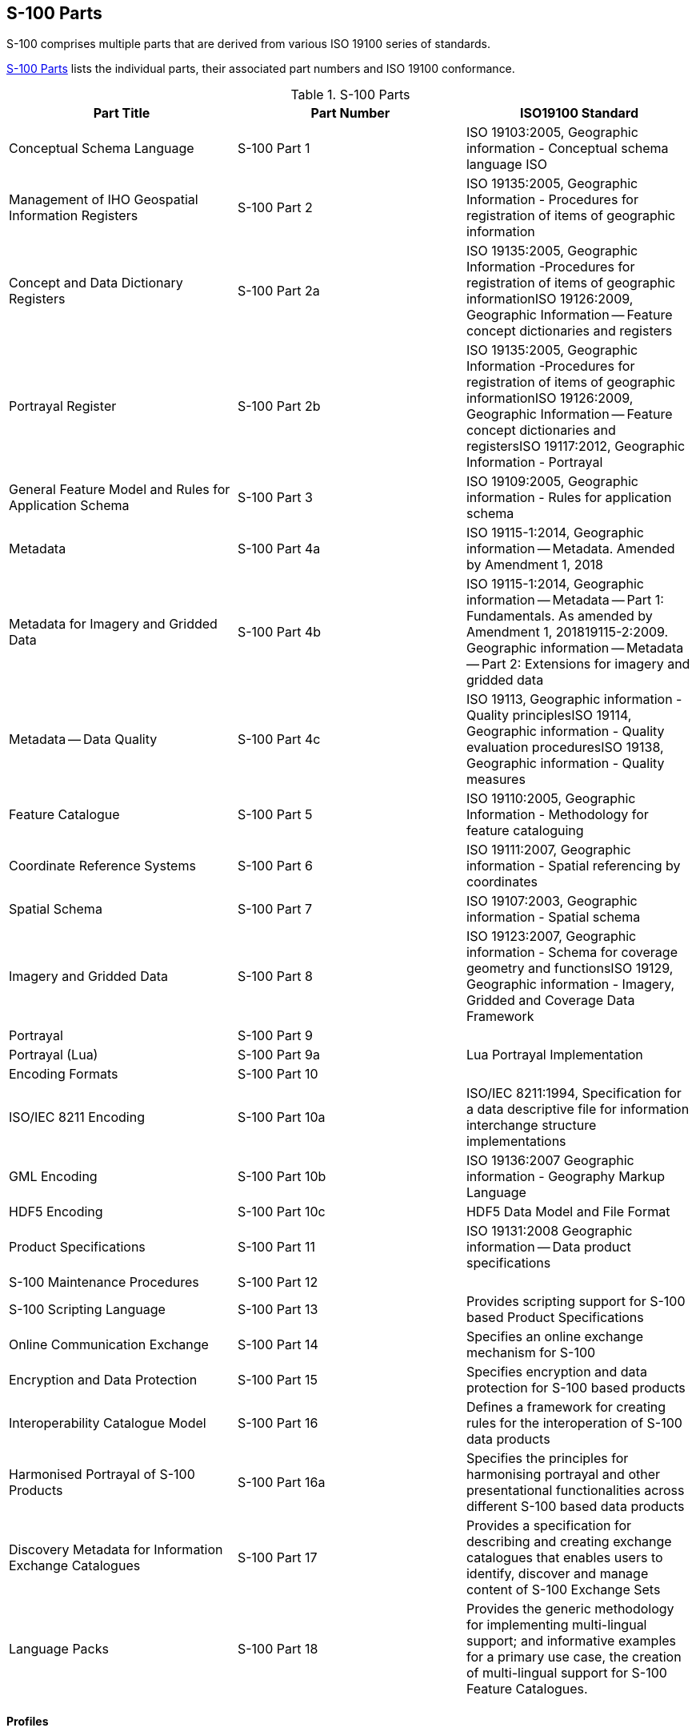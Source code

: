 == S-100 Parts

S-100 comprises multiple parts that are derived from various ISO 19100 series of
standards.

<<tab-0-1>> lists the individual parts, their associated part numbers and ISO 19100
conformance.

[[tab-0-1]]
.S-100 Parts
[options=header,cols=3]
|===
| Part Title | Part Number | ISO19100 Standard

| Conceptual Schema Language | S-100 Part 1 | ISO 19103:2005, Geographic information - Conceptual schema language ISO
| Management of IHO Geospatial Information Registers | S-100 Part 2 | ISO 19135:2005, Geographic Information - Procedures for registration of items of geographic information
| Concept and Data Dictionary Registers | S-100 Part 2a | ISO 19135:2005, Geographic Information -Procedures for registration of items of geographic informationISO 19126:2009, Geographic Information -- Feature concept dictionaries and registers
| Portrayal Register | S-100 Part 2b | ISO 19135:2005, Geographic Information -Procedures for registration of items of geographic informationISO 19126:2009, Geographic Information -- Feature concept dictionaries and registersISO 19117:2012, Geographic Information - Portrayal
| General Feature Model and Rules for Application Schema | S-100 Part 3 | ISO 19109:2005, Geographic information - Rules for application schema
| Metadata | S-100 Part 4a | ISO 19115-1:2014, Geographic information -- Metadata. Amended by Amendment 1, 2018
| Metadata for Imagery and Gridded Data | S-100 Part 4b | ISO 19115-1:2014, Geographic information -- Metadata -- Part 1: Fundamentals. As amended by Amendment 1, 201819115-2:2009. Geographic information -- Metadata -- Part 2: Extensions for imagery and gridded data
| Metadata -- Data Quality | S-100 Part 4c | ISO 19113, Geographic information - Quality principlesISO 19114, Geographic information - Quality evaluation proceduresISO 19138, Geographic information - Quality measures
| Feature Catalogue | S-100 Part 5 | ISO 19110:2005, Geographic Information - Methodology for feature cataloguing
| Coordinate Reference Systems | S-100 Part 6 | ISO 19111:2007, Geographic information - Spatial referencing by coordinates
| Spatial Schema | S-100 Part 7 | ISO 19107:2003, Geographic information - Spatial schema
| Imagery and Gridded Data | S-100 Part 8 | ISO 19123:2007, Geographic information - Schema for coverage geometry and functionsISO 19129, Geographic information - Imagery, Gridded and Coverage Data Framework
| Portrayal | S-100 Part 9 |
| Portrayal (Lua) | S-100 Part 9a | Lua Portrayal Implementation
| Encoding Formats | S-100 Part 10 |
| ISO/IEC 8211 Encoding | S-100 Part 10a | ISO/IEC 8211:1994, Specification for a data descriptive file for information interchange structure implementations
| GML Encoding | S-100 Part 10b | ISO 19136:2007 Geographic information - Geography Markup Language
| HDF5 Encoding | S-100 Part 10c | HDF5 Data Model and File Format
| Product Specifications | S-100 Part 11 | ISO 19131:2008 Geographic information -- Data product specifications
| S-100 Maintenance Procedures | S-100 Part 12 |
| S-100 Scripting Language | S-100 Part 13 | Provides scripting support for S-100 based Product Specifications
| Online Communication Exchange | S-100 Part 14 | Specifies an online exchange mechanism for S-100
| Encryption and Data Protection | S-100 Part 15 | Specifies encryption and data protection for S-100 based products
| Interoperability Catalogue Model | S-100 Part 16 | Defines a framework for creating rules for the interoperation of S-100 data products
| Harmonised Portrayal of S-100 Products | S-100 Part 16a | Specifies the principles for harmonising portrayal and other presentational functionalities across different S-100 based data products
| Discovery Metadata for Information Exchange Catalogues | S-100 Part 17 | Provides a specification for describing and creating exchange catalogues that enables users to identify, discover and manage content of S-100 Exchange Sets
| Language Packs | S-100 Part 18 | Provides the generic methodology for implementing multi-lingual support; and informative examples for a primary use case, the creation of multi-lingual support for S-100 Feature Catalogues.
|===

==== Profiles

The ISO base standards provide a large number of options to the developer wishing to
use them for practical applications. The concept of a profile provides a method of
adapting the base standards so that they meet specific implementation requirements.

A profile is a set of one or more base standards and, where applicable, the
identification of chosen clauses, classes, subsets, options and parameters of those
base standards, that are necessary to accomplish a particular function. ISO 19106
describes two levels of conformance for profiling the ISO 19100 series of standards.
Each part of S-100 documents the level used in the conformance statement for that part.

S-100 is a set of profiles of the ISO TC 211 standards for Geographic Information. The
relationship between S-100 standard core parts and their ISO base classes is shown in
<<tab-0-1>>.

==== Part 1 -- Conceptual Schema Language

This Part defines the conceptual schema language and basic data types for use within
the IHO community. It identifies the combination of the Unified Modelling Language
(UML) static structure diagram, and a set of basic data type definitions as the
conceptual schema language for specification of geographic information.

==== Part 2 -- Management of IHO Geospatial Information Registers

The International Hydrographic Organization (IHO) has developed a Registry in
conformance with ISO 19135 - _Procedures for registration of items of geographic
information_. This Registry contains an extensible number of Registers, encompassing
Feature Concepts, Data Dictionaries, Portrayal and Meta Data. This Part describes the
contents, structure and management of these Registers.

==== Part 2a -- Concept and Data Dictionary Registers

The Concept Register specifies hydrographic core conceptual information (definitions,
camelCase, etc) that may be used to describe geographic or meta data information. The
use of a Register to store hydrographic definitions significantly improves the IHOs
ability to manage and extend multiple products based on S-100 which can be made
available for use in a relatively short timescale. As such, the Register supports wider
use of registered items by making them publicly available; and increases their
visibility to potential users. The Concept Register is the primary resource where all
registered concepts are stored and managed as "stateless" concepts (that is, items are
not assigned a type and there is no defined binding of concepts to other concepts
within the Register). Each concept shall be included as a single instance in the
Register and will be used as the common source from which Data Dictionary Register and
Meta Data Register concepts are derived and used to model features, attributes etc. for
use in S-100 based Product Specifications.

The Data Dictionary Register expands on the concepts stored in the Concept Register
(S-100 Part 2a), by including the assignment of item types and feature binding in
discrete Domains within the Register. This allows S-100 based Product Specification
developers to develop their data models to best suit their specific requirements for
representation of the real world.

This Part describes the content of the Registers and specifies procedures to be
followed in establishing, maintaining, and publishing dictionaries of unique,
unambiguous and permanent identifiers that are assigned to items of geographic,
hydrographic and metadata information. In order to accomplish this purpose, this Part
specifies elements of information that are necessary to provide identification and
definitions to the registered items.

==== Part 2b -- Portrayal Register

This Part describes the content of the portrayal register. A Portrayal Register
specifies the portrayal of data. The portrayal of data is independent of the data but
closely related to the data. That is the attributes within the data set drive the
portrayal process, but there may be many different portrayals for the same data. The
use of a Register to store aspects of portrayal will significantly improve the IHO's
ability to manage and extend multiple products based on S-100 which can be made
available for use in a relatively short timescale. This Register will support wider use
of registered items by making them publicly available and increase their visibility to
potential users.

==== Part 3 -- General Feature Model

This Part introduces the rules for developing an application schema which is a
fundamental element of any S-100 based product specification. Equally fundamental to
the creation of the application schema is a General Feature Model (GFM) which is a
conceptual model for features, their characteristics and associations. It also
introduces the concept of the information type. The GFM is a profile of the GFM
presented in ISO 19109 Rules for Application Schemas.

==== Part 4 -- Metadata

Increasingly, hydrographic organizations are collecting, storing and archiving large
quantities of digital data which are becoming an important national asset.
Characterising the data resources and facilitating their discovery, access, retrieval,
and use is required in order for users to be able to understand the assumptions and
limitations of data resources and evaluate the resources' applicability for their
intended use. Further, knowledge of the quality of hydrographic data is crucial for the
application for the data, as different users and different applications often have
different data quality requirements. In order to achieve this, data custodians will
need to record information about the characteristics and quality of their data (that is
metadata) in order to facilitate discovery, access, retrieval and use, and assure
reliability.

ISO 19115-1, 19115-2, and 19157 provide an abstract structure for describing digital
geographic information by defining the resources' characteristics and quality metadata
elements and establishing a common set of metadata terminology, definitions, and
extension procedures.

This Part also describes how to use ISO 19115-1, 19115-2 and 19157 metadata classes,
elements and conditions, and incorporates rules for populating quality metadata. It
also incorporates quality measures as described in ISO 19113, 19114 and 19157.

==== Part 5 -- Feature Catalogue

A Feature Catalogue is a document that describes the content of a data product. It uses
item types, for example, features and attributes, from one or more Feature Data
Dictionaries. The basic level of classification in a Feature Catalogue is by feature
type and information type. A Feature Catalogue should be available in electronic form
for any set of geographic data that contains features. A Feature Catalogue may also
comply with the specifications of this part of S-100 independently of any existing set
of geographic data.

A Feature Catalogue is defined for each Product Specification. Features and attributes
are bound in a Feature Catalogue. The definitions of features and attributes are drawn
from a Feature Data Dictionary.

This Part defines the methodology for cataloguing feature types. It also specifies how
the classification of feature types is organized into a Feature Catalogue and presented
to the users of a set of geographic data. This Part is applicable to creating
catalogues of feature types in previously un-catalogued domains and to revising
existing Feature Catalogues to comply with standard practice. This Part applies to the
cataloguing of feature types that are represented in digital form. Its principles can
be extended to the cataloguing of other forms of geographic data.

Part 5 is applicable to the definition of geographic features at the type level. This
international standard is not applicable to the representation of individual instances
of each type.

==== Part 6 -- Coordinate Reference Systems

This Part is applicable to producers and users of hydrographic information. Its
principles can be extended to many other forms of geographic information such as maps,
charts, and text documents.

This Part defines the conceptual schema for the description of spatial referencing by
coordinates. It describes the minimum data required to define a one, two and three
dimensional spatial coordinate reference. All the elements necessary to fully define
spatial referencing by means of coordinate systems and datums are contained in this
section. It also describes the information required to change coordinates from one
coordinate reference system to another and all the elements necessary to describe the
parameters and methods of coordinate operations. Coordinate operations include
projections and datum transformations.

Coordinate reference system information can be presented in full using the elements
defined in this part or by reference to a register of coordinate reference system
information. A register of coordinate reference system information may be managed in
accordance with ISO 19135 (see Part 2).

There are no plans for the IHO to implement a register of coordinate reference systems.
An example of an existing register of coordinate reference system information which may
be used is the EPSG geodetic parameter dataset which is managed by the Geodesy
Subcommittee of the IOGP Geomatics Committee. Complete CRS definitions may be
communicated by means of the namespace EPSG and a code, such as 4326 (that is,
EPSG:4326). This code within the EPSG namespace identifies the ellipsoidal coordinate
system based on WGS84 datum. The EPSG database is not managed in accordance with ISO
19135.

==== Part 7 -- Spatial Schema

This Part defines the information necessary for describing and manipulating the spatial
characteristics of features. It is based on ISO 19107 - __Geographical Information -
Spatial schema__, however the spatial requirements of S-100 are less comprehensive than
the requirements of ISO 19107. This profile contains the subset of ISO 19107 classes
which are included in S-100.

==== Part 8 -- Imagery and Gridded Data

This Part identifies the content model for gridded data for use in Hydrographic and
related applications, including imagery and gridded data. It describes the
organization, type of grid and associated metadata and spatial referencing. The
encoding and portrayal of imagery and gridded data is external to this part of S-100,
although the manner by which encoding and portrayal makes use of the identified content
models are identified. This Part is based on the ISO 19129 Imagery, gridded and
coverage data framework.

==== Part 9 -- Portrayal

This Part specifies the portrayal model for defining and organizing symbols and
portrayal rules necessary to portray S-100 product Features.

==== Part 9a -- Portrayal (Lua)

This Part defines the additions and changes to S-100 Part 9 necessary to implement
portrayal using the scripting mechanism defined in S-100 Part 13. Products which
specify use of a portrayal catalogue as described in this part must also require
implementation of S-100 Part 13.

==== Part 10 -- Encoding Formats

This Part covers encoding formats. S-100 does not mandate particular encoding formats
so it is left to developers of Product Specifications to decide on suitable encoding
standards and to document their chosen format. The issue of encoding information is
complicated by the range of encoding standards that are available. Table 0-2 provides
an incomplete list of available encoding standards from which Schemas can be developed
as extensions to S-100 as required.

[[tab-0-2]]
.Example Encoding Standards
[options=header,cols=2]
|===
| Encoding Name | Description

| ISO/IEC 8211 | The encoding standard currently used to encode S-57 ENC data.
| GML | Geography Markup Language
| XML | Extensible Markup Language
| GeoTIFF | Extension of the TIFF specification to allow the storage of geo-referencing information
| HDF-5 | Hierarchical Data Format version 5
| JPEG2000 | Joint Photographic Experts Group - Commonly used method for the compression of photographic images
|===

Successful data interchange depends on knowledge of the content, defined in the Feature
Catalogue, and the structure, defined in the Application Schema, of a dataset, and the
encoding rules that are applied.

==== Part 10a -- ISO/IEC 8211 Encoding Schema

This Part specifies the structure and physical constructs required for the
implementation of exchange data sets encoded in the ISO 8211 format.

==== Part 10b -- GML Encoding

This Part specifies the structure and physical constructs required for the
implementation of the Geographic Markup Language data format.

==== Part 10c -- HDF5 Data Model and File Format

This Part specifies the structure and constructs required for the implementation of
exchange datasets encoded in the Hierarchical Data Format version 5 (HDF5).

==== Part 11 -- Product Specifications

This Part explains Product Specifications. It is a descriptive IHO profile of ISO 19131
for data Product Specifications and describes data Product Specifications for
hydrographic and hydrographically-related requirements for geographic data products.

The aim of this profile is to ensure a clear and consistent structure for any data
Product Specification. This profile will conform with all the other standards that have
been developed under the IHO S-100 framework.

A Product Specification is a description of all the features, attributes and
relationships of a given application and their mapping to a dataset. It is a complete
description of all the elements required to define a particular geographic data product.

==== Part 12 -- Maintenance

This Part specifies procedures to be followed in maintaining and publishing the various
Parts of S-100. It does not cover the maintenance of the S-100 Registry, as Register
owners specify the procedures for updating their Registers. Additionally, it does not
cover the maintenance regime of product specifications that are written in accordance
to S-100.

NOTE: All S-100 based Product Specifications will include a maintenance section.

==== Part 13 -- Scripting

This Part defines a standard mechanism for including scripting support in S-100 based
products. Scripting provides for processing of S-100 based datasets via script files
written in the Lua programming language.

==== Part 14 -- Online Communication Exchange

This Part describes the components and processes needed to specify an online exchange
of information. It could be a set of data or data which may have a continuous nature.
The latter is also known as "streaming data", wherein the data requires a more dynamic
information flow to be available; that is, beyond that found with the exchange of
static datasets mostly handled as files.

==== Part 15 -- Encryption and Data Protection

This Part specifies the mechanisms, structures and content required for the
implementation of copy protections and/or authentication methods by S-100 product
specifications. It defines standardized methods and algorithms&nbsp;for the encryption
of file based components of datasets as well as feature and portrayal catalogues.
Algorithms and methods for the&nbsp;production of&nbsp;digital signatures&nbsp;are
defined as well as the surrounding infrastructure required for key management and
identity assurance within the IHO Data Protection Scheme.

==== Part 16 -- Interoperability Catalogue Model

This Part defines a framework for creating rules for the interoperation of S-100 data
products, including harmonized graphical presentations and handling of alarms and
indications. It can be used to establish system specific rules which are contained in
an Interoperability Catalogue, a type of meta-product that describes how groups of
products are to be used and displayed simultaneously.

==== Part 16a -- Harmonised Portrayal of S-100 Products

This Part specifies the principles for harmonising portrayal and other presentational
functionalities across different S-100 based data products for the purpose of improving
the user experience and reducing ambiguities within systems utilising multiple S-100
based data products. It also describes the relevant International Maritime Organization
(IMO) guidance and resources within International Hydrographic Organization (IHO) that
support efforts in portrayal harmonisation. It does not address the portrayal process,
functionality, or architecture, which are addressed in other S-100 Parts (especially
Parts 9 and 9A), but instead focuses on presentational design aspects, such as display
organisation, colours, and symbology.

==== Part 17 -- Discovery Metadata for Information Exchange Catalogues

This Part provides a specification for describing and creating Exchange Catalogues that
enables users to identify, discover and manage content of the S-100 Exchange Sets. More
importantly it leverages XML to allow machine to machine discovery and exchange of
information about geographic datasets commonly produced by hydrographic organizations.
Its purpose is the creation of metadata records that provide information about the
identification, spatial and temporal extent, quality, Application Schema, spatial
reference system, and distribution of digital geographic data. It is applicable to the
cataloguing of datasets, clearinghouse activities, and the full description of
geographic and non-geographic resources.

For information exchange, there are several categories of metadata required: metadata
about the overall Exchange Catalogue; metadata about each of the datasets contained in
the Catalogue; and metadata about the support files that make up the package. If the
Exchange Catalogue contains any Feature, Portrayal or Interoperability Catalogues there
is a provision to carry additional metadata about those.

This Part is intended for developers and implementers of metadata applications, and
provides a basic understanding of the principles and the overall requirements for
standardisation of geographic information. It should be used in conjunction with the
standards listed under clause S-100 Part 4a, clause 4a-4 -- Normative references.

==== Part 18 -- Language Packs

This Part details how multi-lingual support for XML elements of the S-100 framework may
be implemented. A generic mechanism and structures are described for production of
individual language packs which implement translations of any XML content.

This is designed to provide multi-lingual instances of XML resources which support
Product Specifications for provision to end users. Implementing systems are then able
to construct translated instances of those supporting resources. This Part is not
specific to any one individual class of XML resource. It does not detail how
multi-lingual support may be added to S-100 Product Specifications, datasets or any
external resources they may reference. It provides a generic mechanism which can be
applied to any XML based elements of the S-100 framework to adapt them for
multi-lingual implementations.

This Part of S-100 provides the generic methodology for implementing such support; and
informative examples for a primary use case, the creation of multi-lingual support for
S-100 Feature Catalogues.
